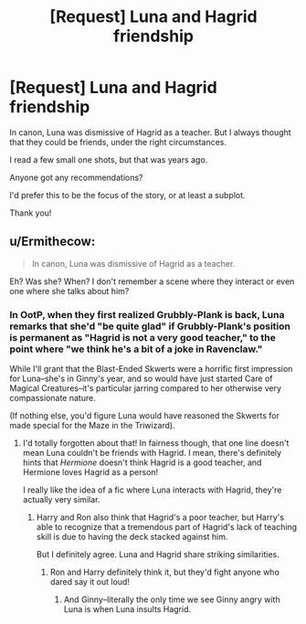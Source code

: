 #+TITLE: [Request] Luna and Hagrid friendship

* [Request] Luna and Hagrid friendship
:PROPERTIES:
:Author: CryptidGrimnoir
:Score: 3
:DateUnix: 1608122484.0
:DateShort: 2020-Dec-16
:FlairText: Request
:END:
In canon, Luna was dismissive of Hagrid as a teacher. But I always thought that they could be friends, under the right circumstances.

I read a few small one shots, but that was years ago.

Anyone got any recommendations?

I'd prefer this to be the focus of the story, or at least a subplot.

Thank you!


** u/Ermithecow:
#+begin_quote
  In canon, Luna was dismissive of Hagrid as a teacher.
#+end_quote

Eh? Was she? When? I don't remember a scene where they interact or even one where she talks about him?
:PROPERTIES:
:Author: Ermithecow
:Score: 2
:DateUnix: 1608158146.0
:DateShort: 2020-Dec-17
:END:

*** In OotP, when they first realized Grubbly-Plank is back, Luna remarks that she'd "be quite glad" if Grubbly-Plank's position is permanent as "Hagrid is not a very good teacher," to the point where "we think he's a bit of a joke in Ravenclaw."

While I'll grant that the Blast-Ended Skwerts were a horrific first impression for Luna--she's in Ginny's year, and so would have just started Care of Magical Creatures--it's particular jarring compared to her otherwise very compassionate nature.

(If nothing else, you'd figure Luna would have reasoned the Skwerts for made special for the Maze in the Triwizard).
:PROPERTIES:
:Author: CryptidGrimnoir
:Score: 2
:DateUnix: 1608160080.0
:DateShort: 2020-Dec-17
:END:

**** I'd totally forgotten about that! In fairness though, that one line doesn't mean Luna couldn't be friends with Hagrid. I mean, there's definitely hints that /Hermione/ doesn't think Hagrid is a good teacher, and Hermione loves Hagrid as a person!

I really like the idea of a fic where Luna interacts with Hagrid, they're actually very similar.
:PROPERTIES:
:Author: Ermithecow
:Score: 2
:DateUnix: 1608160212.0
:DateShort: 2020-Dec-17
:END:

***** Harry and Ron also think that Hagrid's a poor teacher, but Harry's able to recognize that a tremendous part of Hagrid's lack of teaching skill is due to having the deck stacked against him.

But I definitely agree. Luna and Hagrid share striking similarities.
:PROPERTIES:
:Author: CryptidGrimnoir
:Score: 4
:DateUnix: 1608160544.0
:DateShort: 2020-Dec-17
:END:

****** Ron and Harry definitely think it, but they'd fight anyone who dared say it out loud!
:PROPERTIES:
:Author: Ermithecow
:Score: 2
:DateUnix: 1608160620.0
:DateShort: 2020-Dec-17
:END:

******* And Ginny--literally the only time we see Ginny angry with Luna is when Luna insults Hagrid.
:PROPERTIES:
:Author: CryptidGrimnoir
:Score: 3
:DateUnix: 1608160733.0
:DateShort: 2020-Dec-17
:END:
